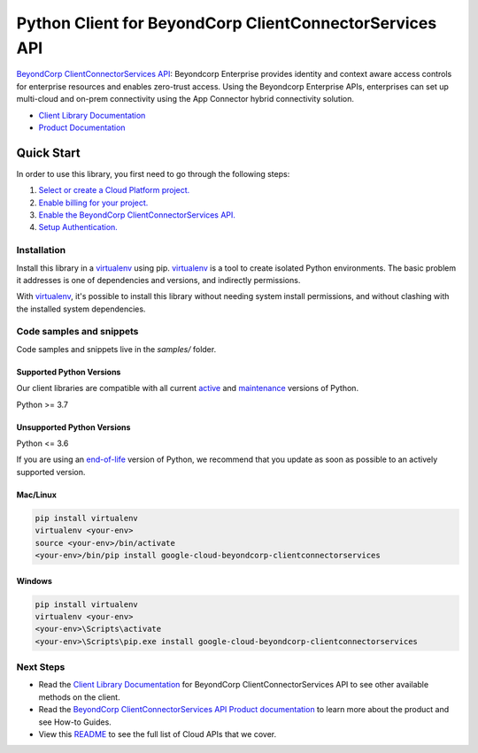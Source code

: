 Python Client for BeyondCorp ClientConnectorServices API
========================================================

|preview| |pypi| |versions|

`BeyondCorp ClientConnectorServices API`_: Beyondcorp Enterprise provides identity and context aware access controls for enterprise resources and enables zero-trust access. Using the Beyondcorp Enterprise APIs, enterprises can set up multi-cloud and on-prem connectivity using the App Connector hybrid connectivity solution.

- `Client Library Documentation`_
- `Product Documentation`_

.. |preview| image:: https://img.shields.io/badge/support-preview-orange.svg
   :target: https://github.com/googleapis/google-cloud-python/blob/main/README.rst#stability-levels
.. |pypi| image:: https://img.shields.io/pypi/v/google-cloud-beyondcorp-clientconnectorservices.svg
   :target: https://pypi.org/project/google-cloud-beyondcorp-clientconnectorservices/
.. |versions| image:: https://img.shields.io/pypi/pyversions/google-cloud-beyondcorp-clientconnectorservices.svg
   :target: https://pypi.org/project/google-cloud-beyondcorp-clientconnectorservices/
.. _BeyondCorp ClientConnectorServices API: https://cloud.google.com/beyondcorp/
.. _Client Library Documentation: https://cloud.google.com/python/docs/reference/beyondcorp/latest
.. _Product Documentation:  https://cloud.google.com/beyondcorp/

Quick Start
-----------

In order to use this library, you first need to go through the following steps:

1. `Select or create a Cloud Platform project.`_
2. `Enable billing for your project.`_
3. `Enable the BeyondCorp ClientConnectorServices API.`_
4. `Setup Authentication.`_

.. _Select or create a Cloud Platform project.: https://console.cloud.google.com/project
.. _Enable billing for your project.: https://cloud.google.com/billing/docs/how-to/modify-project#enable_billing_for_a_project
.. _Enable the BeyondCorp ClientConnectorServices API.:  https://cloud.google.com/beyondcorp/
.. _Setup Authentication.: https://googleapis.dev/python/google-api-core/latest/auth.html

Installation
~~~~~~~~~~~~

Install this library in a `virtualenv`_ using pip. `virtualenv`_ is a tool to
create isolated Python environments. The basic problem it addresses is one of
dependencies and versions, and indirectly permissions.

With `virtualenv`_, it's possible to install this library without needing system
install permissions, and without clashing with the installed system
dependencies.

.. _`virtualenv`: https://virtualenv.pypa.io/en/latest/


Code samples and snippets
~~~~~~~~~~~~~~~~~~~~~~~~~

Code samples and snippets live in the `samples/` folder.


Supported Python Versions
^^^^^^^^^^^^^^^^^^^^^^^^^
Our client libraries are compatible with all current `active`_ and `maintenance`_ versions of
Python.

Python >= 3.7

.. _active: https://devguide.python.org/devcycle/#in-development-main-branch
.. _maintenance: https://devguide.python.org/devcycle/#maintenance-branches

Unsupported Python Versions
^^^^^^^^^^^^^^^^^^^^^^^^^^^
Python <= 3.6

If you are using an `end-of-life`_
version of Python, we recommend that you update as soon as possible to an actively supported version.

.. _end-of-life: https://devguide.python.org/devcycle/#end-of-life-branches

Mac/Linux
^^^^^^^^^

.. code-block:: console

    pip install virtualenv
    virtualenv <your-env>
    source <your-env>/bin/activate
    <your-env>/bin/pip install google-cloud-beyondcorp-clientconnectorservices


Windows
^^^^^^^

.. code-block:: console

    pip install virtualenv
    virtualenv <your-env>
    <your-env>\Scripts\activate
    <your-env>\Scripts\pip.exe install google-cloud-beyondcorp-clientconnectorservices

Next Steps
~~~~~~~~~~

-  Read the `Client Library Documentation`_ for BeyondCorp ClientConnectorServices API
   to see other available methods on the client.
-  Read the `BeyondCorp ClientConnectorServices API Product documentation`_ to learn
   more about the product and see How-to Guides.
-  View this `README`_ to see the full list of Cloud
   APIs that we cover.

.. _BeyondCorp ClientConnectorServices API Product documentation:  https://cloud.google.com/beyondcorp/
.. _README: https://github.com/googleapis/google-cloud-python/blob/main/README.rst
